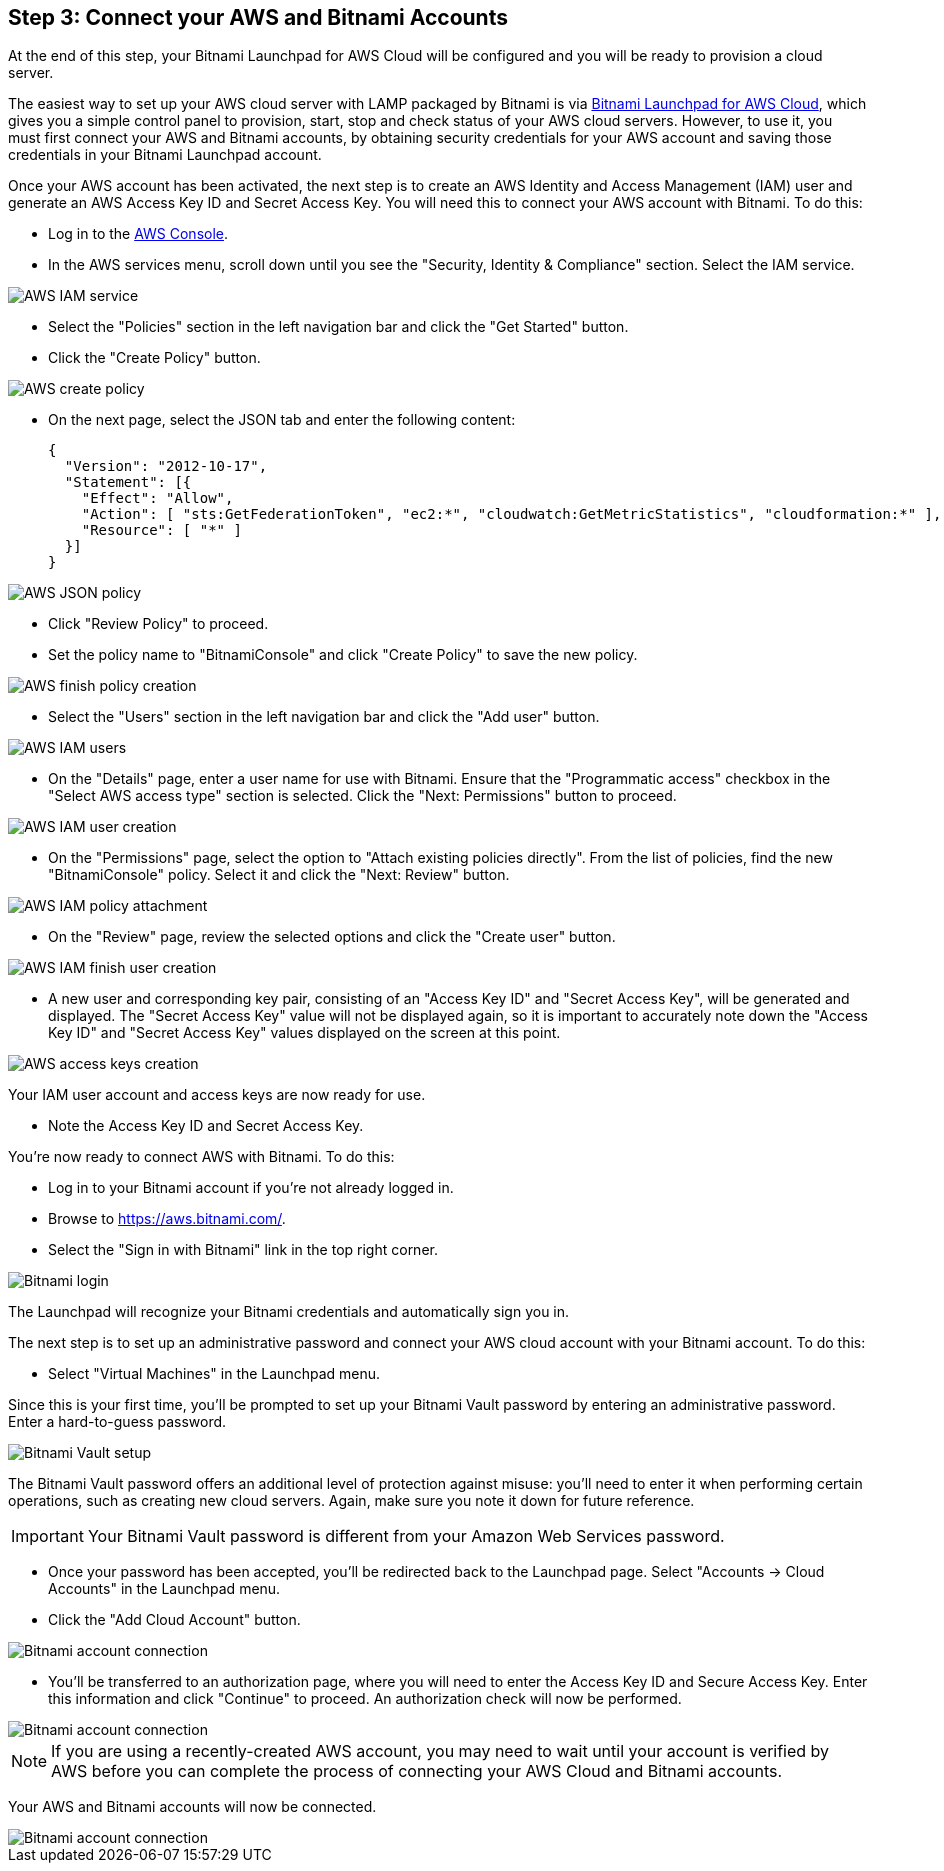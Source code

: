 == Step 3: Connect your AWS and Bitnami Accounts

****
At the end of this step, your Bitnami Launchpad for AWS Cloud will be configured and you will be ready to provision a cloud server.
****

The easiest way to set up your AWS cloud server with LAMP packaged by Bitnami is via https://aws.bitnami.com/[Bitnami Launchpad for AWS Cloud], which gives you a simple control panel to provision, start, stop and check status of your AWS cloud servers.
However, to use it, you must first connect your AWS and Bitnami accounts, by obtaining security credentials for your AWS account and saving those credentials in your Bitnami Launchpad account.

Once your AWS account has been activated, the next step is to create an AWS Identity and Access Management (IAM) user and generate an AWS Access Key ID and Secret Access Key. You will need this to connect your AWS account with Bitnami. To do this:

* Log in to the https://console.aws.amazon.com/console/home[AWS Console].
* In the AWS services menu, scroll down until you see the "Security, Identity & Compliance" section. Select the IAM service.

image::{cloud}/lp-tutorial-image21.png[AWS IAM service]

* Select the "Policies" section in the left navigation bar and click the "Get Started" button.
* Click the "Create Policy" button.

image::{cloud}/lp-tutorial-image22.png[AWS create policy]

* On the next page, select the JSON tab and enter the following content:

        {
          "Version": "2012-10-17",
          "Statement": [{
            "Effect": "Allow",
            "Action": [ "sts:GetFederationToken", "ec2:*", "cloudwatch:GetMetricStatistics", "cloudformation:*" ],
            "Resource": [ "*" ]
          }]
        }

image::{cloud}/lp-tutorial-image23.png[AWS JSON policy]

* Click "Review Policy" to proceed.

* Set the policy name to "BitnamiConsole" and click "Create Policy" to save the new policy.

image::{cloud}/lp-tutorial-image24.png[AWS finish policy creation]

* Select the "Users" section in the left navigation bar and click the "Add user" button.

image::{cloud}/lp-tutorial-image25.png[AWS IAM users]

* On the "Details" page, enter a user name for use with Bitnami. Ensure that the "Programmatic access" checkbox in the "Select AWS access type" section is selected. Click the "Next: Permissions" button to proceed.

image::{cloud}/lp-tutorial-image26.png[AWS IAM user creation]

* On the "Permissions" page, select the option to "Attach existing policies directly". From the list of policies, find the new "BitnamiConsole" policy. Select it and click the "Next: Review" button.

image::{cloud}/lp-tutorial-image27.png[AWS IAM policy attachment]

* On the "Review" page, review the selected options and click the "Create user" button.

image::{cloud}/lp-tutorial-image28.png[AWS IAM finish user creation]

* A new user and corresponding key pair, consisting of an "Access Key ID" and "Secret Access Key", will be generated and displayed. The "Secret Access Key" value will not be displayed again, so it is important to accurately note down the "Access Key ID" and "Secret Access Key" values displayed on the screen at this point.

image::{cloud}/lp-tutorial-image29.png[AWS access keys creation]

Your IAM user account and access keys are now ready for use.

* Note the Access Key ID and Secret Access Key.


You're now ready to connect AWS with Bitnami. To do this:

* Log in to your Bitnami account if you're not already logged in.
* Browse to https://aws.bitnami.com/.
* Select the "Sign in with Bitnami" link in the top right corner.

image::{cloud}/lp-tutorial-image41.png[Bitnami login]

The Launchpad will recognize your Bitnami credentials and automatically sign you in.

The next step is to set up an administrative password and connect your AWS cloud account with your Bitnami account. To do this:

* Select "Virtual Machines" in the Launchpad menu.

Since this is your first time, you'll be prompted to set up your Bitnami Vault password by entering an administrative password. Enter a hard-to-guess password.

image::{cloud}/lp-tutorial-image42.png[Bitnami Vault setup]

The Bitnami Vault password offers an additional level of protection against misuse: you'll need to enter it when performing certain operations, such as creating new cloud servers. Again, make sure you note it down for future reference.

IMPORTANT: Your Bitnami Vault password is different from your Amazon Web Services password.

* Once your password has been accepted, you'll be redirected back to the Launchpad page. Select "Accounts -> Cloud Accounts" in the Launchpad menu.

* Click the "Add Cloud Account" button.

image::{cloud}/lp-tutorial-image43.png[Bitnami account connection]

* You'll be transferred to an authorization page, where you will need to enter the Access Key ID and Secure Access Key. Enter this information and click "Continue" to proceed. An authorization check will now be performed.

image::{cloud}/lp-tutorial-image44.png[Bitnami account connection]

NOTE: If you are using a recently-created AWS account, you may need to wait until your account is verified by AWS before you can complete the process of connecting your AWS Cloud and Bitnami accounts.

Your AWS and Bitnami accounts will now be connected.

image::{cloud}/lp-tutorial-image45.png[Bitnami account connection]
